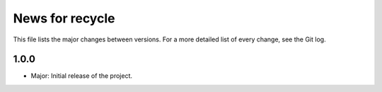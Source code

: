 News for recycle
================

This file lists the major changes between versions. For a more detailed list of
every change, see the Git log.

1.0.0
-----
* Major: Initial release of the project.
